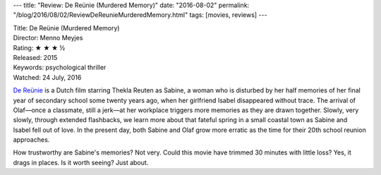 ---
title: "Review: De Reünie (Murdered Memory)"
date: "2016-08-02"
permalink: "/blog/2016/08/02/ReviewDeReunieMurderedMemory.html"
tags: [movies, reviews]
---



.. image:: https://ia.media-imdb.com/images/M/MV5BYWQxNTAyOWQtMDYyOS00NjcyLWFjN2MtZDFmODgzOTcyYTUzXkEyXkFqcGdeQXVyMTAwNDgwMDY@._V1_UY268_CR4,0,182,268_AL_.jpg
    :alt: De Reünie
    :target: http://www.imdb.com/title/tt4179040/
    :class: right-float

| Title: De Reünie (Murdered Memory)
| Director: Menno Meyjes
| Rating: ★ ★ ★ ½
| Released: 2015
| Keywords: psychological thriller
| Watched: 24 July, 2016

`De Reünie`_ is a Dutch film starring Thekla Reuten as Sabine,
a woman who is disturbed by her half memories
of her final year of secondary school some twenty years ago,
when her girlfriend Isabel disappeared without trace.
The arrival of Olaf\
—once a classmate, still a jerk—\
at her workplace triggers more memories
as they are drawn together.
Slowly, very slowly, through extended flashbacks,
we learn more about that fateful spring in a small coastal town
as Sabine and Isabel fell out of love.
In the present day, both Sabine and Olaf grow more erratic
as the time for their 20th school reunion approaches.

How trustworthy are Sabine's memories?
Not very.
Could this movie have trimmed 30 minutes with little loss?
Yes, it drags in places.
Is it worth seeing?
Just about.

.. _De Reünie:
    http://www.imdb.com/title/tt4179040/

.. _permalink:
    /blog/2016/08/02/ReviewDeReunieMurderedMemory.html

